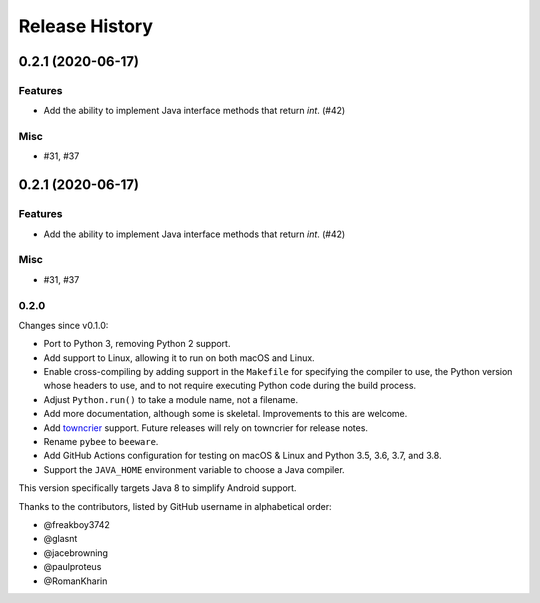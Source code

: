 ===============
Release History
===============

.. towncrier release notes start

0.2.1 (2020-06-17)
==================
Features
--------

* Add the ability to implement Java interface methods that return `int`. (#42)

Misc
----

* #31, #37


0.2.1 (2020-06-17)
==================
Features
--------

* Add the ability to implement Java interface methods that return `int`. (#42)

Misc
----

* #31, #37


0.2.0
-----

Changes since v0.1.0:

- Port to Python 3, removing Python 2 support.
- Add support to Linux, allowing it to run on both macOS and Linux.
- Enable cross-compiling by adding support in the ``Makefile`` for specifying the compiler to use, the Python version whose headers to use, and to not require executing Python code during the build process.
- Adjust ``Python.run()`` to take a module name, not a filename.
- Add more documentation, although some is skeletal. Improvements to this are welcome.
- Add towncrier_ support. Future releases will rely on towncrier for release notes.
- Rename ``pybee`` to ``beeware``.
- Add GitHub Actions configuration for testing on macOS & Linux and Python 3.5, 3.6, 3.7, and 3.8.
- Support the ``JAVA_HOME`` environment variable to choose a Java compiler.

This version specifically targets Java 8 to simplify Android support.

Thanks to the contributors, listed by GitHub username in alphabetical order:

- @freakboy3742 
- @glasnt 
- @jacebrowning 
- @paulproteus 
- @RomanKharin 

.. _towncrier: https://pypi.org/project/towncrier/
